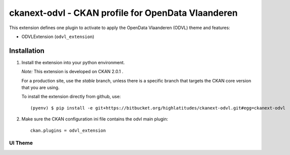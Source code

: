 ===================================================
ckanext-odvl - CKAN profile for OpenData Vlaanderen
===================================================

This extension defines one plugin to activate to apply the OpenData Vlaanderen (ODVL) theme and features:

* ODVLExtension (``odvl_extension``)

Installation
============
1. Install the extension into your python environment.

   *Note:* This extension is developed on CKAN 2.0.1 .

   For a production site, use the `stable` branch, unless there is a specific
   branch that targets the CKAN core version that you are using.

   To install the extension directly from github, use::

     (pyenv) $ pip install -e git+https://bitbucket.org/highlatitudes/ckanext-odvl.git#egg=ckanext-odvl

2. Make sure the CKAN configuration ini file contains the odvl main plugin::

    ckan.plugins = odvl_extension

UI Theme
--------
